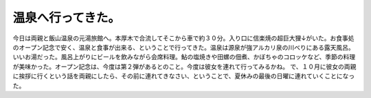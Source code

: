 ﻿温泉へ行ってきた。
##################


今日は両親と飯山温泉の元湯旅館へ。本厚木で合流してそこから車で約３０分。入り口に信楽焼の超巨大狸↓がいた。お食事処のオープン記念で安く、温泉と食事が出来る、ということで行ってきた。温泉は源泉が強アルカリ泉の川べりにある露天風呂。いいお湯だった。風呂上がりにビールを飲みながら会席料理。鮎の塩焼きや田螺の佃煮、かぼちゃのコロッケなど、季節の料理が美味かった。オープン記念は、今度は第２弾があるとのこと。今度は彼女を連れて行ってみるかね。
で、１０月に彼女の両親に挨拶に行くという話を両親にしたら、その前に連れてきなさい、ということで、夏休みの最後の日曜に連れていくことになった。




.. author:: mkouhei
.. categories:: 生活, 
.. tags::


